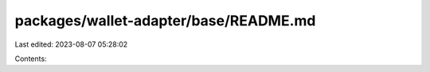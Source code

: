 packages/wallet-adapter/base/README.md
======================================

Last edited: 2023-08-07 05:28:02

Contents:

.. code-block:: md

    

